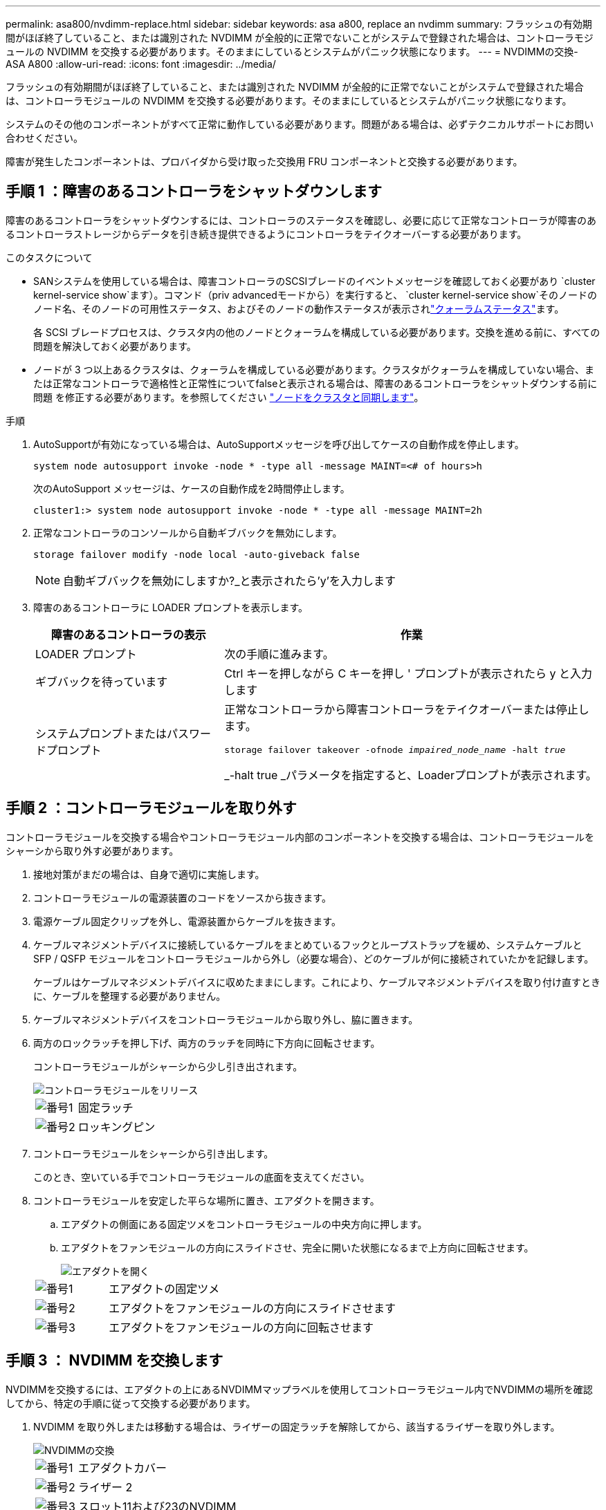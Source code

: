 ---
permalink: asa800/nvdimm-replace.html 
sidebar: sidebar 
keywords: asa a800, replace an nvdimm 
summary: フラッシュの有効期間がほぼ終了していること、または識別された NVDIMM が全般的に正常でないことがシステムで登録された場合は、コントローラモジュールの NVDIMM を交換する必要があります。そのままにしているとシステムがパニック状態になります。 
---
= NVDIMMの交換- ASA A800
:allow-uri-read: 
:icons: font
:imagesdir: ../media/


[role="lead"]
フラッシュの有効期間がほぼ終了していること、または識別された NVDIMM が全般的に正常でないことがシステムで登録された場合は、コントローラモジュールの NVDIMM を交換する必要があります。そのままにしているとシステムがパニック状態になります。

システムのその他のコンポーネントがすべて正常に動作している必要があります。問題がある場合は、必ずテクニカルサポートにお問い合わせください。

障害が発生したコンポーネントは、プロバイダから受け取った交換用 FRU コンポーネントと交換する必要があります。



== 手順 1 ：障害のあるコントローラをシャットダウンします

障害のあるコントローラをシャットダウンするには、コントローラのステータスを確認し、必要に応じて正常なコントローラが障害のあるコントローラストレージからデータを引き続き提供できるようにコントローラをテイクオーバーする必要があります。

.このタスクについて
* SANシステムを使用している場合は、障害コントローラのSCSIブレードのイベントメッセージを確認しておく必要があり  `cluster kernel-service show`ます）。コマンド（priv advancedモードから）を実行すると、 `cluster kernel-service show`そのノードのノード名、そのノードの可用性ステータス、およびそのノードの動作ステータスが表示されlink:https://docs.netapp.com/us-en/ontap/system-admin/display-nodes-cluster-task.html["クォーラムステータス"]ます。
+
各 SCSI ブレードプロセスは、クラスタ内の他のノードとクォーラムを構成している必要があります。交換を進める前に、すべての問題を解決しておく必要があります。

* ノードが 3 つ以上あるクラスタは、クォーラムを構成している必要があります。クラスタがクォーラムを構成していない場合、または正常なコントローラで適格性と正常性についてfalseと表示される場合は、障害のあるコントローラをシャットダウンする前に問題 を修正する必要があります。を参照してください link:https://docs.netapp.com/us-en/ontap/system-admin/synchronize-node-cluster-task.html?q=Quorum["ノードをクラスタと同期します"^]。


.手順
. AutoSupportが有効になっている場合は、AutoSupportメッセージを呼び出してケースの自動作成を停止します。
+
`system node autosupport invoke -node * -type all -message MAINT=<# of hours>h`

+
次のAutoSupport メッセージは、ケースの自動作成を2時間停止します。

+
`cluster1:> system node autosupport invoke -node * -type all -message MAINT=2h`

. 正常なコントローラのコンソールから自動ギブバックを無効にします。
+
`storage failover modify -node local -auto-giveback false`

+

NOTE: 自動ギブバックを無効にしますか?_と表示されたら'y'を入力します

. 障害のあるコントローラに LOADER プロンプトを表示します。
+
[cols="1,2"]
|===
| 障害のあるコントローラの表示 | 作業 


 a| 
LOADER プロンプト
 a| 
次の手順に進みます。



 a| 
ギブバックを待っています
 a| 
Ctrl キーを押しながら C キーを押し ' プロンプトが表示されたら y と入力します



 a| 
システムプロンプトまたはパスワードプロンプト
 a| 
正常なコントローラから障害コントローラをテイクオーバーまたは停止します。

`storage failover takeover -ofnode _impaired_node_name_ -halt _true_`

_-halt true _パラメータを指定すると、Loaderプロンプトが表示されます。

|===




== 手順 2 ：コントローラモジュールを取り外す

コントローラモジュールを交換する場合やコントローラモジュール内部のコンポーネントを交換する場合は、コントローラモジュールをシャーシから取り外す必要があります。

. 接地対策がまだの場合は、自身で適切に実施します。
. コントローラモジュールの電源装置のコードをソースから抜きます。
. 電源ケーブル固定クリップを外し、電源装置からケーブルを抜きます。
. ケーブルマネジメントデバイスに接続しているケーブルをまとめているフックとループストラップを緩め、システムケーブルと SFP / QSFP モジュールをコントローラモジュールから外し（必要な場合）、どのケーブルが何に接続されていたかを記録します。
+
ケーブルはケーブルマネジメントデバイスに収めたままにします。これにより、ケーブルマネジメントデバイスを取り付け直すときに、ケーブルを整理する必要がありません。

. ケーブルマネジメントデバイスをコントローラモジュールから取り外し、脇に置きます。
. 両方のロックラッチを押し下げ、両方のラッチを同時に下方向に回転させます。
+
コントローラモジュールがシャーシから少し引き出されます。

+
image::../media/drw_a800_pcm_remove.png[コントローラモジュールをリリース]

+
[cols="1,4"]
|===


 a| 
image:../media/icon_round_1.png["番号1"]
 a| 
固定ラッチ



 a| 
image:../media/icon_round_2.png["番号2"]
 a| 
ロッキングピン

|===
. コントローラモジュールをシャーシから引き出します。
+
このとき、空いている手でコントローラモジュールの底面を支えてください。

. コントローラモジュールを安定した平らな場所に置き、エアダクトを開きます。
+
.. エアダクトの側面にある固定ツメをコントローラモジュールの中央方向に押します。
.. エアダクトをファンモジュールの方向にスライドさせ、完全に開いた状態になるまで上方向に回転させます。
+
image::../media/drw_a800_open_air_duct.png[エアダクトを開く]



+
[cols="1,4"]
|===


 a| 
image:../media/icon_round_1.png["番号1"]
 a| 
エアダクトの固定ツメ



 a| 
image:../media/icon_round_2.png["番号2"]
 a| 
エアダクトをファンモジュールの方向にスライドさせます



 a| 
image:../media/icon_round_3.png["番号3"]
 a| 
エアダクトをファンモジュールの方向に回転させます

|===




== 手順 3 ： NVDIMM を交換します

NVDIMMを交換するには、エアダクトの上にあるNVDIMMマップラベルを使用してコントローラモジュール内でNVDIMMの場所を確認してから、特定の手順に従って交換する必要があります。

. NVDIMM を取り外しまたは移動する場合は、ライザーの固定ラッチを解除してから、該当するライザーを取り外します。
+
image::../media/drw_A800_nvdimm_replace_ieops-1953.svg[NVDIMMの交換]

+
[cols="1,4"]
|===


 a| 
image:../media/icon_round_1.png["番号1"]
 a| 
エアダクトカバー



 a| 
image:../media/icon_round_2.png["番号2"]
 a| 
ライザー 2



 a| 
image:../media/icon_round_3.png["番号3"]
 a| 
スロット11および23のNVDIMM

|===
. NVDIMM を交換用コントローラモジュールに正しい向きで挿入できるように、ソケット内の NVDIMM の向きをメモします。
. NVDIMM の両側にある 2 つのツメをゆっくり押し開いて NVDIMM をスロットから外し、そのままスライドさせてソケットから取り出し、脇に置きます。
+

NOTE: NVDIMM 回路基板のコンポーネントに力が加わらないように、 NVDIMM の両端を慎重に持ちます。

. 交換用 NVDIMM を静電気防止用の梱包バッグから取り出し、 NVDIMM の端を持ってスロットに合わせます。
+
NVDIMM のピンの間にある切り欠きを、ソケットの突起と揃える必要があります。

. NVDIMM を取り付けるスロットの場所を確認します。
. NVDIMM をスロットに対して垂直に挿入します。
+
NVDIMM のスロットへの挿入にはある程度の力が必要です。簡単に挿入できない場合は、 NVDIMM をスロットに正しく合わせてから再度挿入してください。

+

NOTE: NVDIMM がスロットにまっすぐ差し込まれていることを目で確認してください。

. NVDIMM の両端のノッチにツメがかかるまで、 NVDIMM の上部を慎重にしっかり押し込みます。
. コントローラモジュールから取り外したライザーを再度取り付けます。
. エアダクトを閉じます。




== 手順 4 ：コントローラモジュールを再度取り付けてシステムをブートします

コントローラモジュールの FRU を交換したら、コントローラモジュールを再度取り付けてリブートする必要があります。

. まだ行っていない場合は、エアダクトを閉じます。
+
.. エアダクトをコントローラモジュールまで下げます。
.. カチッという音がして固定ツメが所定の位置に収まるまで、エアダクトをライザーの方向にスライドさせます。
.. エアダクトが正しく取り付けられ、所定の位置に固定されていることを確認します。
+
image::../media/drw_a700s_close_air_duct.png[エアダクトを閉じます。]

+
[cols="1,4"]
|===


 a| 
image:../media/icon_round_1.png["番号1"]
 a| 
固定ツメ



 a| 
image:../media/icon_round_2.png["番号2"]
 a| 
スライドプランジャ

|===


. コントローラモジュールの端をシャーシの開口部に合わせ、コントローラモジュールをシステムに半分までそっと押し込みます。
+

NOTE: 指示があるまでコントローラモジュールをシャーシに完全に挿入しないでください。

. 必要に応じてシステムにケーブルを再接続します。
+
光ファイバケーブルを使用する場合は、メディアコンバータ（ QSFP または SFP ）を取り付け直してください（取り外した場合）。

. コントローラモジュールの再取り付けを完了します。
+
.. コントローラモジュールをシャーシに挿入し、ミッドプレーンまでしっかりと押し込んで完全に装着します。
+
コントローラモジュールが完全に装着されると、ロックラッチが上がります。

+

NOTE: コネクタの破損を防ぐため、コントローラモジュールをスライドしてシャーシに挿入する際に力を入れすぎないでください。

.. ロックラッチを上に回転させてロックピンが外れるように傾け、ロックされるまで下げます。
.. 電源装置に電源コードを接続し、電源ケーブルロックカラーを再度取り付けてから、電源装置を電源に接続します。
+
電源が復旧するとすぐにコントローラモジュールがブートを開始します。ブートプロセスを中断する準備をします。

.. ケーブルマネジメントデバイスをまだ取り付けていない場合は、取り付け直します。






== 手順 4 ：障害が発生したパーツをネットアップに返却する

障害が発生したパーツは、キットに付属のRMA指示書に従ってNetAppに返却してください。 https://mysupport.netapp.com/site/info/rma["パーツの返品と交換"]詳細については、ページを参照してください。
